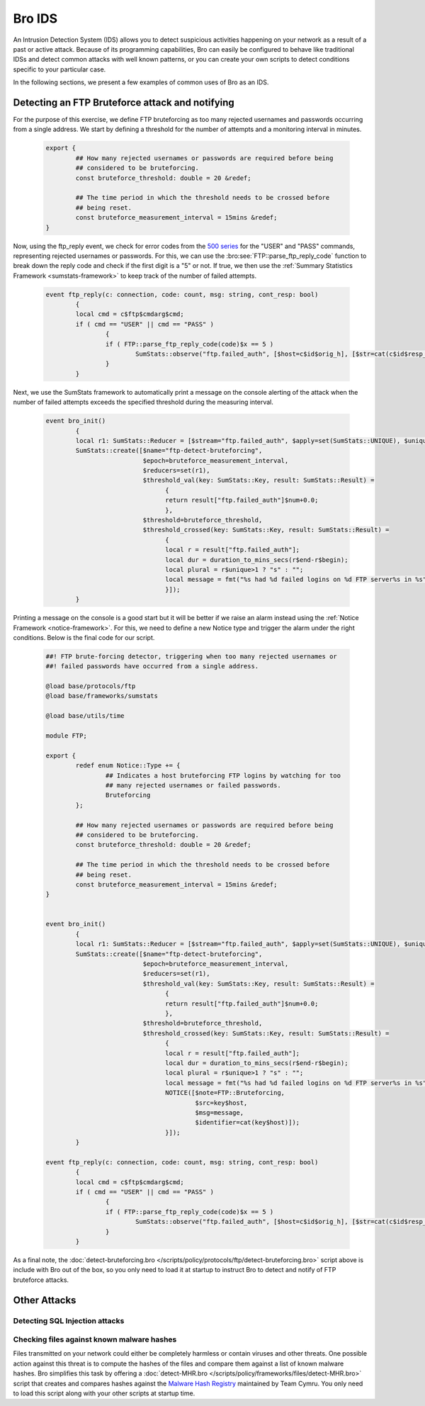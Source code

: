 
.. _bro-ids:

=======
Bro IDS
=======

An Intrusion Detection System (IDS) allows you to detect suspicious
activities happening on your network as a result of a past or active
attack. Because of its programming capabilities, Bro can easily be
configured to behave like traditional IDSs and detect common attacks
with well known patterns, or you can create your own scripts to detect
conditions specific to your particular case.

In the following sections, we present a few examples of common uses of
Bro as an IDS.

------------------------------------------------
Detecting an FTP Bruteforce attack and notifying
------------------------------------------------

For the purpose of this exercise, we define FTP bruteforcing as too many
rejected usernames and passwords occurring from a single address.  We
start by defining a threshold for the number of attempts and a
monitoring interval in minutes.

  .. code:: bro

	export {
		## How many rejected usernames or passwords are required before being
		## considered to be bruteforcing.
		const bruteforce_threshold: double = 20 &redef;

		## The time period in which the threshold needs to be crossed before
		## being reset.
		const bruteforce_measurement_interval = 15mins &redef;
	}

Now, using the ftp_reply event, we check for error codes from the `500
series <http://en.wikipedia.org/wiki/List_of_FTP_server_return_codes>`_
for the "USER" and "PASS" commands, representing rejected usernames or
passwords. For this, we can use the :bro:see:`FTP::parse_ftp_reply_code`
function to break down the reply code and check if the first digit is a
"5" or not. If true, we then use the :ref:`Summary Statistics Framework
<sumstats-framework>` to keep track of the number of failed attempts.

  .. code:: bro

	event ftp_reply(c: connection, code: count, msg: string, cont_resp: bool)
		{
		local cmd = c$ftp$cmdarg$cmd;
		if ( cmd == "USER" || cmd == "PASS" )
			{
			if ( FTP::parse_ftp_reply_code(code)$x == 5 )
				SumStats::observe("ftp.failed_auth", [$host=c$id$orig_h], [$str=cat(c$id$resp_h)]);
			}
		}

Next, we use the SumStats framework to automatically print a message on
the console alerting of the attack when the number of failed attempts
exceeds the specified threshold during the measuring interval.

  .. code:: bro

	event bro_init()
		{
		local r1: SumStats::Reducer = [$stream="ftp.failed_auth", $apply=set(SumStats::UNIQUE), $unique_max=double_to_count(bruteforce_threshold+2)];
		SumStats::create([$name="ftp-detect-bruteforcing",
			          $epoch=bruteforce_measurement_interval,
			          $reducers=set(r1),
			          $threshold_val(key: SumStats::Key, result: SumStats::Result) =
			          	{
			          	return result["ftp.failed_auth"]$num+0.0;
			          	},
			          $threshold=bruteforce_threshold,
			          $threshold_crossed(key: SumStats::Key, result: SumStats::Result) =
			          	{
			          	local r = result["ftp.failed_auth"];
			          	local dur = duration_to_mins_secs(r$end-r$begin);
			          	local plural = r$unique>1 ? "s" : "";
			          	local message = fmt("%s had %d failed logins on %d FTP server%s in %s", key$host, r$num, r$unique, plural, dur);
			          	}]);
		}

Printing a message on the console is a good start but it will be better
if we raise an alarm instead using the :ref:`Notice Framework
<notice-framework>`. For this, we need to define a new Notice type and
trigger the alarm under the right conditions. Below is the final code
for our script.

  .. code:: bro

	##! FTP brute-forcing detector, triggering when too many rejected usernames or
	##! failed passwords have occurred from a single address.

	@load base/protocols/ftp
	@load base/frameworks/sumstats

	@load base/utils/time

	module FTP;

	export {
		redef enum Notice::Type += {
			## Indicates a host bruteforcing FTP logins by watching for too
			## many rejected usernames or failed passwords.
			Bruteforcing
		};

		## How many rejected usernames or passwords are required before being
		## considered to be bruteforcing.
		const bruteforce_threshold: double = 20 &redef;

		## The time period in which the threshold needs to be crossed before
		## being reset.
		const bruteforce_measurement_interval = 15mins &redef;
	}


	event bro_init()
		{
		local r1: SumStats::Reducer = [$stream="ftp.failed_auth", $apply=set(SumStats::UNIQUE), $unique_max=double_to_count(bruteforce_threshold+2)];
		SumStats::create([$name="ftp-detect-bruteforcing",
			          $epoch=bruteforce_measurement_interval,
			          $reducers=set(r1),
			          $threshold_val(key: SumStats::Key, result: SumStats::Result) =
			          	{
			          	return result["ftp.failed_auth"]$num+0.0;
			          	},
			          $threshold=bruteforce_threshold,
			          $threshold_crossed(key: SumStats::Key, result: SumStats::Result) =
			          	{
			          	local r = result["ftp.failed_auth"];
			          	local dur = duration_to_mins_secs(r$end-r$begin);
			          	local plural = r$unique>1 ? "s" : "";
			          	local message = fmt("%s had %d failed logins on %d FTP server%s in %s", key$host, r$num, r$unique, plural, dur);
			          	NOTICE([$note=FTP::Bruteforcing,
			          	        $src=key$host,
			          	        $msg=message,
			          	        $identifier=cat(key$host)]);
			          	}]);
		}

	event ftp_reply(c: connection, code: count, msg: string, cont_resp: bool)
		{
		local cmd = c$ftp$cmdarg$cmd;
		if ( cmd == "USER" || cmd == "PASS" )
			{
			if ( FTP::parse_ftp_reply_code(code)$x == 5 )
				SumStats::observe("ftp.failed_auth", [$host=c$id$orig_h], [$str=cat(c$id$resp_h)]);
			}
		}

As a final note, the :doc:`detect-bruteforcing.bro
</scripts/policy/protocols/ftp/detect-bruteforcing.bro>` script above is
include with Bro out of the box, so you only need to load it at startup
to instruct Bro to detect and notify of FTP bruteforce attacks.

-------------
Other Attacks
-------------

Detecting SQL Injection attacks
-------------------------------

Checking files against known malware hashes
-------------------------------------------

Files transmitted on your network could either be completely harmless or
contain viruses and other threats. One possible action against this
threat is to compute the hashes of the files and compare them against a
list of known malware hashes. Bro simplifies this task by offering a
:doc:`detect-MHR.bro </scripts/policy/frameworks/files/detect-MHR.bro>`
script that creates and compares hashes against the `Malware Hash
Registry <https://www.team-cymru.org/Services/MHR/>`_ maintained by Team
Cymru. You only need to load this script along with your other scripts
at startup time.
